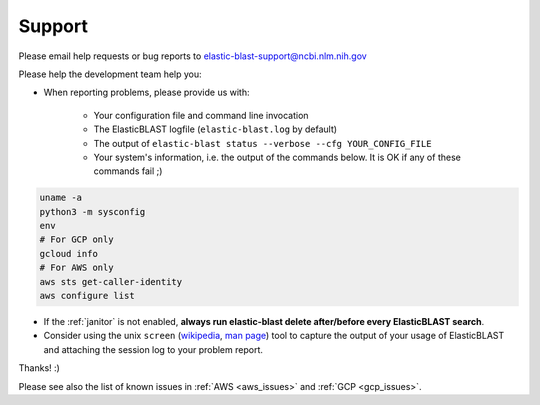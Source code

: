 ..                           PUBLIC DOMAIN NOTICE
..              National Center for Biotechnology Information
..  
.. This software is a "United States Government Work" under the
.. terms of the United States Copyright Act.  It was written as part of
.. the authors' official duties as United States Government employees and
.. thus cannot be copyrighted.  This software is freely available
.. to the public for use.  The National Library of Medicine and the U.S.
.. Government have not placed any restriction on its use or reproduction.
..   
.. Although all reasonable efforts have been taken to ensure the accuracy
.. and reliability of the software and data, the NLM and the U.S.
.. Government do not and cannot warrant the performance or results that
.. may be obtained by using this software or data.  The NLM and the U.S.
.. Government disclaim all warranties, express or implied, including
.. warranties of performance, merchantability or fitness for any particular
.. purpose.
..   
.. Please cite NCBI in any work or product based on this material.

.. _support:

Support
=======

Please email help requests or bug reports to elastic-blast-support@ncbi.nlm.nih.gov

Please help the development team help you: 

* When reporting problems, please provide us with:

   * Your configuration file and command line invocation
   * The ElasticBLAST logfile (``elastic-blast.log`` by default)
   * The output of ``elastic-blast status --verbose --cfg YOUR_CONFIG_FILE``
   * Your system's information, i.e. the output of the commands below. It is OK if any of these commands fail ;)

.. code-block:: bash

    uname -a
    python3 -m sysconfig
    env
    # For GCP only
    gcloud info
    # For AWS only
    aws sts get-caller-identity
    aws configure list


* If the :ref:`janitor` is not enabled, **always run elastic-blast delete after/before every ElasticBLAST search**.
* Consider using the unix ``screen`` (`wikipedia <https://en.wikipedia.org/wiki/Script_(Unix)>`_, `man page <https://man7.org/linux/man-pages/man1/script.1.html>`_) tool to capture the
  output of your usage of ElasticBLAST and attaching the session log to your
  problem report. 

Thanks! :)

Please see also the list of known issues in :ref:`AWS <aws_issues>` and :ref:`GCP <gcp_issues>`.
